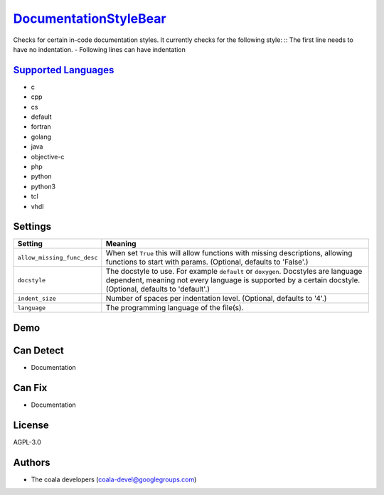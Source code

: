 `DocumentationStyleBear <https://github.com/coala/coala-bears/tree/master/bears/documentation/DocumentationStyleBear.py>`_
==========================================================================================================================

Checks for certain in-code documentation styles.
It currently checks for the following style: ::
The first line needs to have no indentation. - Following lines can have indentation

`Supported Languages <../README.rst>`_
--------------------------------------

* c
* cpp
* cs
* default
* fortran
* golang
* java
* objective-c
* php
* python
* python3
* tcl
* vhdl

Settings
--------

+------------------------------+-------------------------------------------------------------+
| Setting                      |  Meaning                                                    |
+==============================+=============================================================+
|                              |                                                             |
| ``allow_missing_func_desc``  | When set ``True`` this will allow functions with missing    |
|                              | descriptions, allowing functions to start with params.      |
|                              | (Optional, defaults to 'False'.)                            |
|                              |                                                             |
+------------------------------+-------------------------------------------------------------+
|                              |                                                             |
| ``docstyle``                 | The docstyle to use. For example ``default`` or             |
|                              | ``doxygen``. Docstyles are language dependent, meaning not  |
|                              | every language is supported by a certain docstyle.          |
|                              | (Optional, defaults to 'default'.)                          |
|                              |                                                             |
+------------------------------+-------------------------------------------------------------+
|                              |                                                             |
| ``indent_size``              | Number of spaces per indentation level. (Optional, defaults |
|                              | to '4'.)                                                    |
|                              |                                                             |
+------------------------------+-------------------------------------------------------------+
|                              |                                                             |
| ``language``                 | The programming language of the file(s).                    +
|                              |                                                             |
+------------------------------+-------------------------------------------------------------+


Demo
----

|asciicast|

.. |asciicast| image:: https://asciinema.org/a/7sfk3i9oxs1ixg2ncsu3pym0u.png
   :target: https://asciinema.org/a/7sfk3i9oxs1ixg2ncsu3pym0u?autoplay=1
   :width: 100%

Can Detect
----------

* Documentation

Can Fix
----------

* Documentation

License
-------

AGPL-3.0

Authors
-------

* The coala developers (coala-devel@googlegroups.com)
